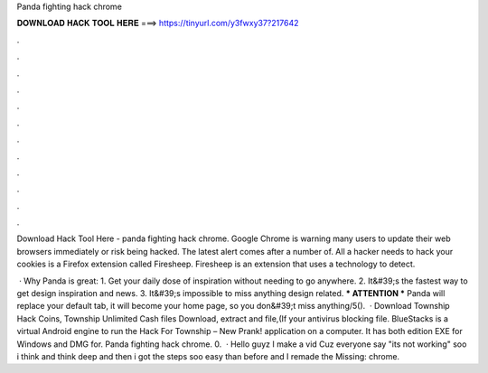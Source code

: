 Panda fighting hack chrome



𝐃𝐎𝐖𝐍𝐋𝐎𝐀𝐃 𝐇𝐀𝐂𝐊 𝐓𝐎𝐎𝐋 𝐇𝐄𝐑𝐄 ===> https://tinyurl.com/y3fwxy37?217642



.



.



.



.



.



.



.



.



.



.



.



.

Download Hack Tool Here -  panda fighting hack chrome. Google Chrome is warning many users to update their web browsers immediately or risk being hacked. The latest alert comes after a number of. All a hacker needs to hack your cookies is a Firefox extension called Firesheep. Firesheep is an extension that uses a technology to detect.

 · Why Panda is great: 1. Get your daily dose of inspiration without needing to go anywhere. 2. It&#39;s the fastest way to get design inspiration and news. 3. It&#39;s impossible to miss anything design related. *** ATTENTION *** Panda will replace your default tab, it will become your home page, so you don&#39;t miss anything/5().  · Download Township Hack Coins, Township Unlimited Cash files Download, extract and  file,(If your antivirus blocking file. BlueStacks is a virtual Android engine to run the Hack For Township – New Prank! application on a computer. It has both edition EXE for Windows and DMG for. Panda fighting hack chrome. 0.  · Hello guyz I make a vid Cuz everyone say "its not working" soo i think and think deep and then i got the steps soo easy than before and I remade the  Missing: chrome.
